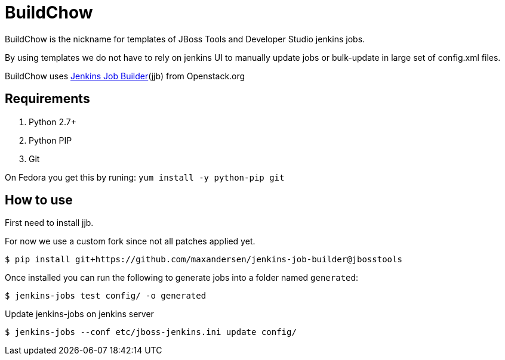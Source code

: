 BuildChow
=========

BuildChow is the nickname for templates of JBoss Tools and Developer
Studio jenkins jobs.

By using templates we do not have to rely on jenkins UI to manually update jobs
or bulk-update in large set of config.xml files.

BuildChow uses http://ci.openstack.org/jenkins-job-builder[Jenkins Job
Builder](jjb) from Openstack.org

== Requirements

. Python 2.7+
. Python PIP
. Git

On Fedora you get this by runing: `yum install -y python-pip git`

== How to use

First need to install jjb.

For now we use a custom fork since not all patches applied yet.

```
$ pip install git+https://github.com/maxandersen/jenkins-job-builder@jbosstools
```

Once installed you can run the following to generate jobs into a folder named `generated`:

```
$ jenkins-jobs test config/ -o generated
```

Update jenkins-jobs on jenkins server

```
$ jenkins-jobs --conf etc/jboss-jenkins.ini update config/ 
```